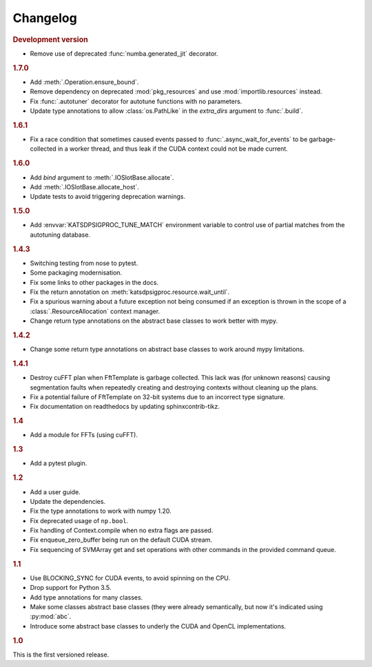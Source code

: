 Changelog
=========

.. rubric:: Development version

- Remove use of deprecated :func:`numba.generated_jit` decorator.

.. rubric:: 1.7.0

- Add :meth:`.Operation.ensure_bound`.
- Remove dependency on deprecated :mod:`pkg_resources` and use
  :mod:`importlib.resources` instead.
- Fix :func:`.autotuner` decorator for autotune functions with no parameters.
- Update type annotations to allow :class:`os.PathLike` in the `extra_dirs`
  argument to :func:`.build`.

.. rubric:: 1.6.1

- Fix a race condition that sometimes caused events passed to
  :func:`.async_wait_for_events` to be garbage-collected in a worker thread,
  and thus leak if the CUDA context could not be made current.

.. rubric:: 1.6.0

- Add `bind` argument to :meth:`.IOSlotBase.allocate`.
- Add :meth:`.IOSlotBase.allocate_host`.
- Update tests to avoid triggering deprecation warnings.

.. rubric:: 1.5.0

- Add :envvar:`KATSDPSIGPROC_TUNE_MATCH` environment variable to control use of
  partial matches from the autotuning database.

.. rubric:: 1.4.3

- Switching testing from nose to pytest.
- Some packaging modernisation.
- Fix some links to other packages in the docs.
- Fix the return annotation on :meth:`katsdpsigproc.resource.wait_until`.
- Fix a spurious warning about a future exception not being consumed if
  an exception is thrown in the scope of a :class:`.ResourceAllocation`
  context manager.
- Change return type annotations on the abstract base classes to work better
  with mypy.

.. rubric:: 1.4.2

- Change some return type annotations on abstract base classes to work around
  mypy limitations.

.. rubric:: 1.4.1

- Destroy cuFFT plan when FftTemplate is garbage collected. This lack was (for
  unknown reasons) causing segmentation faults when repeatedly creating and
  destroying contexts without cleaning up the plans.
- Fix a potential failure of FftTemplate on 32-bit systems due to an incorrect
  type signature.
- Fix documentation on readthedocs by updating sphinxcontrib-tikz.

.. rubric:: 1.4

- Add a module for FFTs (using cuFFT).

.. rubric:: 1.3

- Add a pytest plugin.

.. rubric:: 1.2

- Add a user guide.
- Update the dependencies.
- Fix the type annotations to work with numpy 1.20.
- Fix deprecated usage of ``np.bool``.
- Fix handling of Context.compile when no extra flags are passed.
- Fix enqueue_zero_buffer being run on the default CUDA stream.
- Fix sequencing of SVMArray get and set operations with other commands in the
  provided command queue.

.. rubric:: 1.1

- Use BLOCKING_SYNC for CUDA events, to avoid spinning on the CPU.
- Drop support for Python 3.5.
- Add type annotations for many classes.
- Make some classes abstract base classes (they were already semantically, but
  now it's indicated using :py:mod:`abc`.
- Introduce some abstract base classes to underly the CUDA and OpenCL
  implementations.

.. rubric:: 1.0

This is the first versioned release.
